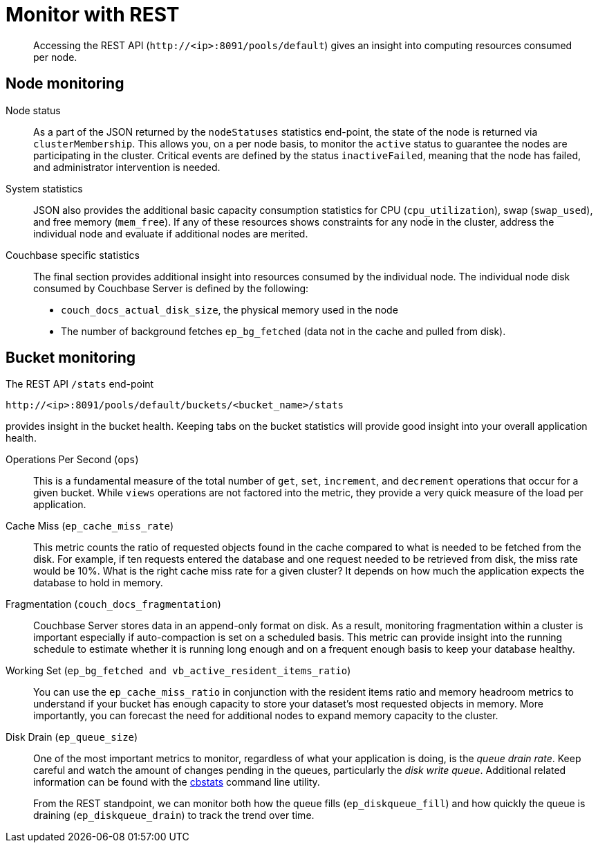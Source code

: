 = Monitor with REST

[abstract]
Accessing the REST API (`+http://<ip>:8091/pools/default+`) gives an insight into computing resources consumed per node.

== Node monitoring

Node status::
As a part of the JSON returned by the `nodeStatuses` statistics end-point, the state of the node is returned via `clusterMembership`.
This allows you, on a per node basis, to monitor the `active` status to guarantee the nodes are participating in the cluster.
Critical events are defined by the status `inactiveFailed`, meaning that the node has failed, and administrator intervention is needed.

System statistics::
JSON also provides the additional basic capacity consumption statistics for CPU (`cpu_utilization`), swap (`swap_used`), and free memory (`mem_free`).
If any of these resources shows constraints for any node in the cluster, address the individual node and evaluate if additional nodes are merited.

Couchbase specific statistics::
The final section provides additional insight into resources consumed by the individual node.
The individual node disk consumed by Couchbase Server is defined by the following:
* `couch_docs_actual_disk_size`, the physical memory used in the node
* The number of background fetches `ep_bg_fetched` (data not in the cache and pulled from disk).

== Bucket monitoring

The REST API `/stats` end-point

----
http://<ip>:8091/pools/default/buckets/<bucket_name>/stats
----

provides insight in the bucket health.
Keeping tabs on the bucket statistics will provide good insight into your overall application health.

Operations Per Second (`ops`)::
This is a fundamental measure of the total number of [.cmd]`get`, [.cmd]`set`, [.cmd]`increment`, and [.cmd]`decrement` operations that occur for a given bucket.
While `views` operations are not factored into the metric, they provide a very quick measure of the load per application.

Cache Miss (`ep_cache_miss_rate`)::
This metric counts the ratio of requested objects found in the cache compared to what is needed to be fetched from the disk.
For example, if ten requests entered the database and one request needed to be retrieved from disk, the miss rate would be 10%.
What is the right cache miss rate for a given cluster?
It depends on how much the application expects the database to hold in memory.

Fragmentation (`couch_docs_fragmentation`)::
Couchbase Server stores data in an append-only format on disk.
As a result, monitoring fragmentation within a cluster is important especially if auto-compaction is set on a scheduled basis.
This metric can provide insight into the running schedule to estimate whether it is running long enough and on a frequent enough basis to keep your database healthy.

Working Set (`ep_bg_fetched and vb_active_resident_items_ratio`)::
You can use the `ep_cache_miss_ratio`  in conjunction with the resident items ratio and memory headroom metrics to understand if your bucket has enough capacity to store your dataset’s most requested objects in memory.
More importantly, you can forecast the need for additional nodes to expand memory capacity to the cluster.

Disk Drain (`ep_queue_size`)::
One of the most important metrics to monitor, regardless of what your application is doing, is the [.term]_queue drain rate_.
Keep careful and watch the amount of changes pending in the queues, particularly the [.term]_disk write queue_.
Additional related information can be found with the xref:cli:cbstats-intro.adoc[cbstats] command line utility.
+
From the REST standpoint,  we can monitor both how the queue fills (`ep_diskqueue_fill`) and how quickly the queue is draining (`ep_diskqueue_drain`) to track the trend over time.
